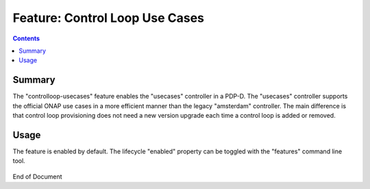 
.. This work is licensed under a Creative Commons Attribution 4.0 International License.
.. http://creativecommons.org/licenses/by/4.0

*******************************
Feature: Control Loop Use Cases
*******************************

.. contents::
    :depth: 3

Summary
^^^^^^^

The "controlloop-usecases" feature enables the "usecases" controller in a PDP-D.
The "usecases" controller supports the official ONAP use cases in a more efficient manner than
the legacy "amsterdam" controller.
The main difference is that control loop provisioning does not need a new version upgrade
each time a control loop is added or removed.

Usage
^^^^^

The feature is enabled by default.  The lifecycle "enabled" property can be toggled with
the "features" command line tool.

    .. code-block:: bash
       :caption: PDPD Features Command

        policy stop

        features disable controlloop-usecases     # enable/disable toggles the activation of the feature.

        policy start

End of Document
